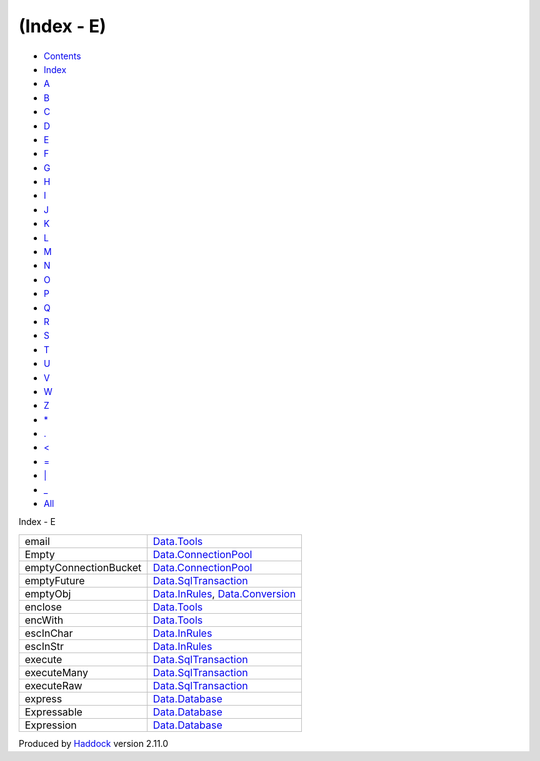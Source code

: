 ===========
(Index - E)
===========

-  `Contents <index.html>`__
-  `Index <doc-index.html>`__

 

-  `A <doc-index-A.html>`__
-  `B <doc-index-B.html>`__
-  `C <doc-index-C.html>`__
-  `D <doc-index-D.html>`__
-  `E <doc-index-E.html>`__
-  `F <doc-index-F.html>`__
-  `G <doc-index-G.html>`__
-  `H <doc-index-H.html>`__
-  `I <doc-index-I.html>`__
-  `J <doc-index-J.html>`__
-  `K <doc-index-K.html>`__
-  `L <doc-index-L.html>`__
-  `M <doc-index-M.html>`__
-  `N <doc-index-N.html>`__
-  `O <doc-index-O.html>`__
-  `P <doc-index-P.html>`__
-  `Q <doc-index-Q.html>`__
-  `R <doc-index-R.html>`__
-  `S <doc-index-S.html>`__
-  `T <doc-index-T.html>`__
-  `U <doc-index-U.html>`__
-  `V <doc-index-V.html>`__
-  `W <doc-index-W.html>`__
-  `Z <doc-index-Z.html>`__
-  `\* <doc-index-42.html>`__
-  `. <doc-index-46.html>`__
-  `< <doc-index-60.html>`__
-  `= <doc-index-61.html>`__
-  `\| <doc-index-124.html>`__
-  `\_ <doc-index-95.html>`__
-  `All <doc-index-All.html>`__

Index - E

+-------------------------+----------------------------------------------------------------------------------------------------------+
| email                   | `Data.Tools <Data-Tools.html#v:email>`__                                                                 |
+-------------------------+----------------------------------------------------------------------------------------------------------+
| Empty                   | `Data.ConnectionPool <Data-ConnectionPool.html#v:Empty>`__                                               |
+-------------------------+----------------------------------------------------------------------------------------------------------+
| emptyConnectionBucket   | `Data.ConnectionPool <Data-ConnectionPool.html#v:emptyConnectionBucket>`__                               |
+-------------------------+----------------------------------------------------------------------------------------------------------+
| emptyFuture             | `Data.SqlTransaction <Data-SqlTransaction.html#v:emptyFuture>`__                                         |
+-------------------------+----------------------------------------------------------------------------------------------------------+
| emptyObj                | `Data.InRules <Data-InRules.html#v:emptyObj>`__, `Data.Conversion <Data-Conversion.html#v:emptyObj>`__   |
+-------------------------+----------------------------------------------------------------------------------------------------------+
| enclose                 | `Data.Tools <Data-Tools.html#v:enclose>`__                                                               |
+-------------------------+----------------------------------------------------------------------------------------------------------+
| encWith                 | `Data.Tools <Data-Tools.html#v:encWith>`__                                                               |
+-------------------------+----------------------------------------------------------------------------------------------------------+
| escInChar               | `Data.InRules <Data-InRules.html#v:escInChar>`__                                                         |
+-------------------------+----------------------------------------------------------------------------------------------------------+
| escInStr                | `Data.InRules <Data-InRules.html#v:escInStr>`__                                                          |
+-------------------------+----------------------------------------------------------------------------------------------------------+
| execute                 | `Data.SqlTransaction <Data-SqlTransaction.html#v:execute>`__                                             |
+-------------------------+----------------------------------------------------------------------------------------------------------+
| executeMany             | `Data.SqlTransaction <Data-SqlTransaction.html#v:executeMany>`__                                         |
+-------------------------+----------------------------------------------------------------------------------------------------------+
| executeRaw              | `Data.SqlTransaction <Data-SqlTransaction.html#v:executeRaw>`__                                          |
+-------------------------+----------------------------------------------------------------------------------------------------------+
| express                 | `Data.Database <Data-Database.html#v:express>`__                                                         |
+-------------------------+----------------------------------------------------------------------------------------------------------+
| Expressable             | `Data.Database <Data-Database.html#t:Expressable>`__                                                     |
+-------------------------+----------------------------------------------------------------------------------------------------------+
| Expression              | `Data.Database <Data-Database.html#t:Expression>`__                                                      |
+-------------------------+----------------------------------------------------------------------------------------------------------+

Produced by `Haddock <http://www.haskell.org/haddock/>`__ version 2.11.0
